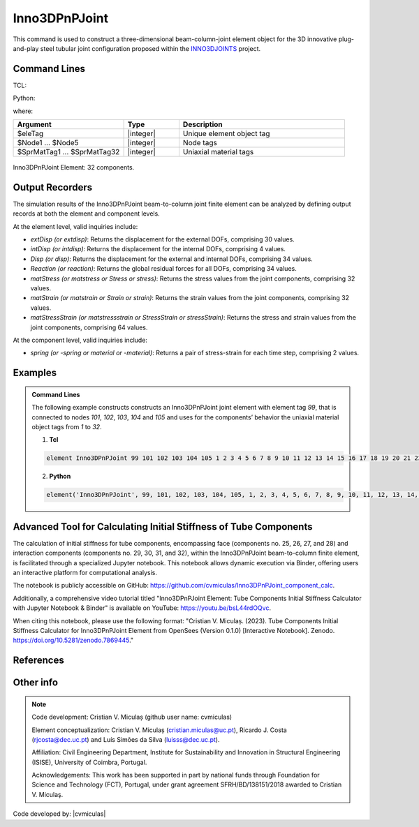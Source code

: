 .. _Inno3DPnPJoint:

Inno3DPnPJoint
^^^^^^^^^^^^^^

This command is used to construct a three-dimensional beam-column-joint element object for the 3D innovative plug-and-play steel tubular joint configuration proposed within the `INNO3DJOINTS <https://ec.europa.eu/info/funding-tenders/opportunities/portal/screen/how-to-participate/org-details/960532413/project/749959/program/31061225/details>`_ project.


Command Lines
"""""""""""""""""""""""

TCL:

.. function:: element Inno3DPnPJoint $eleTag $Node1 $Node2 $Node3 $Node4 $Node5 $SprMatTag01 $SprMatTag02 $SprMatTag03 $SprMatTag04 $SprMatTag05 $SprMatTag06 $SprMatTag07 $SprMatTag08 $SprMatTag09 $SprMatTag10 $SprMatTag11 $SprMatTag12 $SprMatTag13 $SprMatTag14 $SprMatTag15 $SprMatTag16 $SprMatTag17 $SprMatTag18 $SprMatTag19 $SprMatTag20 $SprMatTag21 $SprMatTag22 $SprMatTag23 $SprMatTag24 $SprMatTag25 $SprMatTag26 $SprMatTag27 $SprMatTag28 $SprMatTag29 $SprMatTag30 $SprMatTag31 $SprMatTag32

Python:

.. function:: model.element('Inno3DPnPJoint', eleTag, Node1, Node2, Node3, Node4, Node5, SprMatTag01, SprMatTag02, SprMatTag03, SprMatTag04, SprMatTag05, SprMatTag06, SprMatTag07, SprMatTag08, SprMatTag09, SprMatTag10, SprMatTag11, SprMatTag12, SprMatTag13, SprMatTag14, SprMatTag15, SprMatTag16, SprMatTag17, SprMatTag18, SprMatTag19, SprMatTag20, SprMatTag21, SprMatTag22, SprMatTag23, SprMatTag24, SprMatTag25, SprMatTag26, SprMatTag27, SprMatTag28, SprMatTag29, SprMatTag30, SprMatTag31, SprMatTag32)

where:

.. csv-table::
   :header: "Argument", "Type", "Description"
   :widths: 20, 10, 30

   "$eleTag",       "|integer|", "Unique element object tag"
   "$Node1 ... $Node5", "|integer|", "Node tags"
   "$SprMatTag1 ... $SprMatTag32", "|integer|", "Uniaxial material tags"


.. figure:: figures/Inno3DPnPJoint/I3DJ_allSprings_001.png
	:align: center
	:figclass: align-center
	:name: Inno3DPnPJoint
	
	Inno3DPnPJoint Element: 32 components.

	
Output Recorders
""""""""""""""""

The simulation results of the Inno3DPnPJoint beam-to-column joint finite element can be analyzed by defining output records at both the element and component levels.

At the element level, valid inquiries include:

- `extDisp (or extdisp)`: Returns the displacement for the external DOFs, comprising 30 values.
- `intDisp (or intdisp)`: Returns the displacement for the internal DOFs, comprising 4 values.
- `Disp (or disp)`: Returns the displacement for the external and internal DOFs, comprising 34 values.
- `Reaction (or reaction)`: Returns the global residual forces for all DOFs, comprising 34 values.
- `matStress (or matstress or Stress or stress)`: Returns the stress values from the joint components, comprising 32 values.
- `matStrain (or matstrain or Strain or strain)`: Returns the strain values from the joint components, comprising 32 values.
- `matStressStrain (or matstressstrain or StressStrain or stressStrain)`: Returns the stress and strain values from the joint components, comprising 64 values.

At the component level, valid inquiries include:

- `spring (or -spring or material or -material)`: Returns a pair of stress-strain for each time step, comprising 2 values.

Examples
"""""""""""""""""""""""

.. admonition:: Command Lines

   The following example constructs constructs an Inno3DPnPJoint joint element with element tag *99*, that is connected to nodes *101*, *102*, *103*, *104* and *105* and uses for the components’ behavior the uniaxial material object tags from *1* to *32*.

   1. **Tcl**

   .. code-block:: tcl

      element Inno3DPnPJoint 99 101 102 103 104 105 1 2 3 4 5 6 7 8 9 10 11 12 13 14 15 16 17 18 19 20 21 22 23 24 25 26 27 28 29 30 31 32; 

   2. **Python**

   .. code-block:: python

      element('Inno3DPnPJoint', 99, 101, 102, 103, 104, 105, 1, 2, 3, 4, 5, 6, 7, 8, 9, 10, 11, 12, 13, 14, 15, 16, 17, 18, 19, 20, 21, 22, 23, 24, 25, 26, 27, 28, 29, 30, 31, 32)
	  
Advanced Tool for Calculating Initial Stiffness of Tube Components
"""""""""""""""""""""""
The calculation of initial stiffness for tube components, encompassing face (components no. 25, 26, 27, and 28) and interaction components (components no. 29, 30, 31, and 32), within the Inno3DPnPJoint beam-to-column finite element, is facilitated through a specialized Jupyter notebook. This notebook allows dynamic execution via Binder, offering users an interactive platform for computational analysis.

The notebook is publicly accessible on GitHub: https://github.com/cvmiculas/Inno3DPnPJoint_component_calc.

Additionally, a comprehensive video tutorial titled "Inno3DPnPJoint Element: Tube Components Initial Stiffness Calculator with Jupyter Notebook & Binder" is available on YouTube: https://youtu.be/bsL44rdOQvc.

When citing this notebook, please use the following format: "Cristian V. Miculaș. (2023). Tube Components Initial Stiffness Calculator for Inno3DPnPJoint Element from OpenSees (Version 0.1.0) [Interactive Notebook]. Zenodo. https://doi.org/10.5281/zenodo.7869445."


References
"""""""""""""""""""""""	
.. seealso::

	More information available in the following reference:
	
	#. C.V. Miculaş, Innovative plug and play joints for hybrid tubular constructions (Ph.D. thesis), University of Coimbra, Portugal, 2023, https://estudogeral.uc.pt/handle/10316/110990


	#. C.V. Miculaş, R. J. Costa, L. S. da Silva, R. Simões, H. Craveiro, T. Tankova, 3D macro-element for innovative plug-and-play joints, J. Constructional Steel Research 214 (2024), https://doi.org/10.1016/j.jcsr.2023.108436


	#. C.V. Miculaş, R.J. Costa, L. Simões da Silva, R. Simões, H. Craveiro, T. Tankova, Macro-modelling of the three-dimensional interaction between the faces of a steel tubular column joint, in: F. Di Trapani, C. Demartino, G.C. Marano, G. Monti (Eds.), Proceedings of the 2022 Eurasian OpenSees Days, Springer Nature Switzerland, Cham, 2023, pp. 408–422, http://dx.doi.org/10.1007/978-3-031-30125-4_37

	
Other info
"""""""""""""""""""""""	
.. note::
	
	Code development: Cristian V. Miculaș  (github user name: cvmiculas)
	
	Element conceptualization: Cristian V. Miculaș (cristian.miculas@uc.pt), Ricardo J. Costa (rjcosta@dec.uc.pt) and Luís Simões da Silva (luisss@dec.uc.pt).
	
	Affiliation: Civil Engineering Department, Institute for Sustainability and Innovation in Structural Engineering (ISISE), University of Coimbra, Portugal.
	
	Acknowledgements: This work has been supported in part by national funds through Foundation for Science and Technology (FCT), Portugal, under grant agreement SFRH/BD/138151/2018 awarded to Cristian V. Miculaş.
	
	
Code developed by: |cvmiculas|